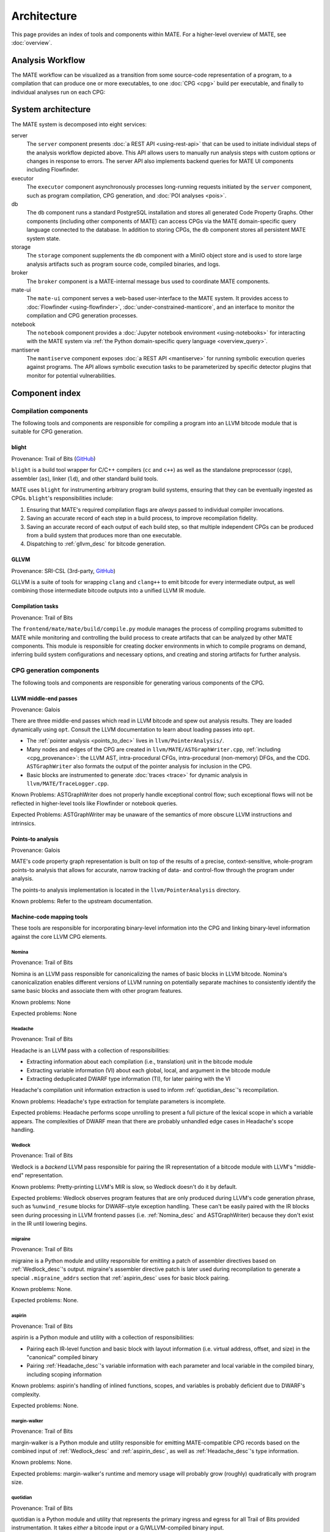 ############
Architecture
############

This page provides an index of tools and components within MATE. For a
higher-level overview of MATE, see :doc:`overview`.

.. _analysis_workflow:

Analysis Workflow
-----------------

The MATE workflow can be visualized as a transition from some source-code
representation of a program, to a compilation that can produce one or more
executables, to one :doc:`CPG <cpg>` build per executable, and finally to
individual analyses run on each CPG:

..
  NOTE(ww): Keep this up-to-date with the image below!
  Use https://flowchart.fun to re-render any changes.

  ~~~
  layout:
    name: dagre
    rankDir: LR
  ~~~

  ingest: Source tarball
    (compilation)
  ingest: Brokered challenge
    (compilation)
  ingest: C/C++ source file
    [compilation] compilation
      executable: binary, bitcode
        CPG build: CPG
          Manticore: (analysis)
          [analysis] POI framework: analysis results
      executable: binary, bitcode
        CPG build: CPG
          Manticore: (analysis)
          POI framework: (analysis)
      executable: binary, bitcode
        CPG build: CPG
          Manticore: (analysis)
          POI framework: (analysis)
      executable: binary, bitcode
        CPG build: CPG
          Manticore: (analysis)
          POI framework: (analysis)

.. image:: assets/mate-workflow.png

System architecture
-------------------

The MATE system is decomposed into eight services:

server
   The ``server`` component presents :doc:`a REST API <using-rest-api>` that can
   be used to initiate individual steps of the analysis workflow depicted above.
   This API allows users to manually run analysis steps with custom options or
   changes in response to errors. The server API also implements backend queries
   for MATE UI components including Flowfinder.

executor
   The ``executor`` component asynchronously processes long-running
   requests initiated by the ``server`` component, such as program
   compilation, CPG generation, and :doc:`POI analyses <pois>`.

db
   The ``db`` component runs a standard PostgreSQL installation and
   stores all generated Code Property Graphs. Other components
   (including other components of MATE) can access CPGs via the MATE
   domain-specific query language connected to the database. In addition
   to storing CPGs, the ``db`` component stores all persistent MATE
   system state.

storage
   The ``storage`` component supplements the ``db`` component with a
   MinIO object store and is used to store large analysis artifacts
   such as program source code, compiled binaries, and logs.

broker
   The ``broker`` component is a MATE-internal message bus used to
   coordinate MATE components.

mate-ui
   The ``mate-ui`` component serves a web-based user-interface to the MATE
   system. It provides access to :doc:`Flowfinder <using-flowfinder>`,
   :doc:`under-constrained-manticore`, and an interface to monitor the
   compilation and CPG generation processes.

notebook
   The ``notebook`` component provides a :doc:`Jupyter notebook environment
   <using-notebooks>` for interacting with the MATE system via :ref:`the Python
   domain-specific query language <overview_query>`.

mantiserve
   The ``mantiserve`` component exposes :doc:`a REST API <mantiserve>` for
   running symbolic execution queries against programs. The API allows symbolic
   execution tasks to be parameterized by specific detector plugins that monitor
   for potential vulnerabilities.

Component index
---------------

..
   For components which have a more extensive primary reference page (e.g.,
   POIs), the sections below should provide less detailed information and a link
   to the primary reference material.


Compilation components
======================

The following tools and components are responsible for compiling a program into an
LLVM bitcode module that is suitable for CPG generation.

.. _Blight_desc:

blight
~~~~~~

Provenance: Trail of Bits (`GitHub <https://github.com/trailofbits/blight>`__)

``blight`` is a build tool wrapper for C/C++ compilers (``cc`` and ``c++``) as well as the
standalone preprocessor (``cpp``), assembler (``as``), linker (``ld``), and other standard
build tools.

MATE uses ``blight`` for instrumenting arbitrary program build systems, ensuring that
they can be eventually ingested as CPGs. ``blight``'s responsibilities include:

#. Ensuring that MATE's required compilation flags are *always* passed to individual compiler
   invocations.
#. Saving an accurate record of each step in a build process, to improve recompilation fidelity.
#. Saving an accurate record of each output of each build step, so that multiple independent
   CPGs can be produced from a build system that produces more than one executable.
#. Dispatching to :ref:`gllvm_desc` for bitcode generation.

.. _gllvm_desc:

GLLVM
~~~~~

Provenance: SRI-CSL (3rd-party, `GitHub <https://github.com/SRI-CSL/gllvm>`__)

GLLVM is a suite of tools for wrapping ``clang`` and ``clang++`` to emit bitcode for every
intermediate output, as well combining those intermediate bitcode outputs into a unified
LLVM IR module.

.. _compile_desc:

Compilation tasks
~~~~~~~~~~~~~~~~~

Provenance: Trail of Bits

The ``frontend/mate/mate/build/compile.py`` module manages the process of
compiling programs submitted to MATE while monitoring and controlling the build
process to create artifacts that can be analyzed by other MATE components. This
module is responsible for creating docker environments in which to compile
programs on demand, inferring build system configurations and necessary
options, and creating and storing artifacts for further analysis.


CPG generation components
=========================

The following tools and components are responsible for generating various components of the CPG.

.. _LLVM_passes_desc:

LLVM middle-end passes
~~~~~~~~~~~~~~~~~~~~~~

Provenance: Galois

There are three middle-end passes which read in LLVM bitcode and spew out analysis results. They are loaded dynamically using ``opt``. Consult the LLVM documentation to learn about loading passes into ``opt``.

- The :ref:`pointer analysis <points_to_dec>` lives in ``llvm/PointerAnalysis/``.

- Many nodes and edges of the CPG are created in
  ``llvm/MATE/ASTGraphWriter.cpp``, :ref:`including <cpg_provenance>`: the LLVM
  AST, intra-procedural CFGs, intra-procedural (non-memory) DFGs, and the CDG.
  ``ASTGraphWriter`` also formats the output of the pointer analysis for
  inclusion in the CPG.

- Basic blocks are instrumented to generate :doc:`traces <trace>` for dynamic
  analysis in ``llvm/MATE/TraceLogger.cpp``.

Known Problems: ASTGraphWriter does not properly handle exceptional control
flow; such exceptional flows will not be reflected in higher-level tools like
Flowfinder or notebook queries.

Expected Problems: ASTGraphWriter may be unaware of the semantics of more
obscure LLVM instructions and intrinsics.

.. _points_to_dec:

Points-to analysis
~~~~~~~~~~~~~~~~~~

..
   TODO(lb, #1708): Link to upstream pointer analysis documentation

Provenance: Galois

MATE's code property graph representation is built on top of the results of a
precise, context-sensitive, whole-program points-to analysis that allows for
accurate, narrow tracking of data- and control-flow through the program under
analysis.

The points-to analysis implementation is located in the ``llvm/PointerAnalysis``
directory.

Known problems: Refer to the upstream documentation.

.. _Machine_desc:

Machine-code mapping tools
~~~~~~~~~~~~~~~~~~~~~~~~~~

These tools are responsible for incorporating binary-level information into the CPG and linking
binary-level information against the core LLVM CPG elements.

.. _Nomina_desc:

Nomina
++++++

Provenance: Trail of Bits

Nomina is an LLVM pass responsible for canonicalizing the names
of basic blocks in LLVM bitcode. Nomina's canonicalization enables
different versions of LLVM running on potentially separate machines
to consistently identify the same basic blocks and associate them
with other program features.

Known problems: None

Expected problems: None

.. _Headache_desc:

Headache
++++++++

Provenance: Trail of Bits

Headache is an LLVM pass with a collection of responsibilities:

- Extracting information about each compilation (i.e., translation) unit in the bitcode module
- Extracting variable information (VI) about each global, local, and argument in the bitcode module
- Extracting deduplicated DWARF type information (TI), for later pairing with the VI

Headache's compilation unit information extraction is used to inform :ref:`quotidian_desc`'s
recompilation.

Known problems: Headache's type extraction for template parameters is incomplete.

Expected problems: Headache performs scope unrolling to present a full picture of the lexical
scope in which a variable appears. The complexities of DWARF mean that there are probably
unhandled edge cases in Headache's scope handling.

.. _Wedlock_desc:

Wedlock
+++++++

Provenance: Trail of Bits

Wedlock is a *backend* LLVM pass responsible for pairing the IR representation of a bitcode
module with LLVM's "middle-end" representation.

Known problems: Pretty-printing LLVM's MIR is slow, so Wedlock doesn't do it by default.

Expected problems: Wedlock observes program features that are only produced during LLVM's code
generation phrase, such as ``%unwind_resume`` blocks for DWARF-style exception handling.
These can't be easily paired with the IR blocks seen during processing in LLVM frontend passes
(i.e. :ref:`Nomina_desc` and ASTGraphWriter) because they don't exist in the IR
until lowering begins.

.. _migrane_desc:

migraine
++++++++

Provenance: Trail of Bits

migraine is a Python module and utility responsible for emitting a patch of assembler directives
based on :ref:`Wedlock_desc`'s output. migraine's assembler directive patch is later used during
recompilation to generate a special ``.migraine_addrs`` section that :ref:`aspirin_desc` uses for
basic block pairing.

Known problems: None.

Expected problems: None.

.. _aspirin_desc:

aspirin
+++++++

Provenance: Trail of Bits

aspirin is a Python module and utility with a collection of responsibilities:

- Pairing each IR-level function and basic block with layout information
  (i.e. virtual address, offset, and size) in the "canonical" compiled binary
- Pairing :ref:`Headache_desc`'s variable information with each parameter and local variable in the
  compiled binary, including scoping information

Known problems: aspirin's handling of inlined functions, scopes, and variables is probably
deficient due to DWARF's complexity.

Expected problems: None.

.. _margin_walker_desc:

margin-walker
+++++++++++++

Provenance: Trail of Bits

margin-walker is a Python module and utility responsible for emitting MATE-compatible CPG records
based on the combined input of :ref:`Wedlock_desc` and :ref:`aspirin_desc`, as well as
:ref:`Headache_desc`'s type information.

Known problems: None.

Expected problems: margin-walker's runtime and memory usage will probably grow (roughly)
quadratically with program size.

.. _quotidian_desc:

quotidian
+++++++++

Provenance: Trail of Bits

quotidian is a Python module and utility that represents the primary ingress and egress for all Trail of Bits
provided instrumentation. It takes *either* a bitcode input *or* a G/WLLVM-compiled binary input.

quotidian does not require :ref:`Nomina_desc` to be run in the input bitcode beforehand. However,
failing to do so and using quotidian's bitcode elsewhere *will* cause canonicalization issues.

Known problems: None.

Expected problems: None.

Machine code mapping dependencies
+++++++++++++++++++++++++++++++++

The following depicts the dependency relations between various Trail of Bits tools and the JSONL ultimately
generated for insertion into the CPG.

.. image:: assets/tob-tool-graph.png
    :alt: Dependency relations between Trail of Bits tools and the CPG

The above image should be kept up-to-date with the following
MermaidJS specification::

    graph TD
    A[CPG JSONL] --> |margin-walker|E[Wedlock JSONL]
    A --> |margin-walker|L
    F --> |migraine|E
    F --> |migraine|G[Migraine patch]
    G --> E
    F --> |migraine|H[Unpatched ASM]
    E --> |wedlock|I[Headache IR]
    H --> |wedlock|I
    I --> |headache|J[Canonicalized IR]
    J --> |nomina|K[Uncanonicalized IR]
    K --> |clang|N[Source]
    M[Compiled binary] --> |llc|F[Migraine ASM]
    L[Aspirin JSONL] --> |aspirin|M
    L --> |aspirin|Q[headache VI JSONL]
    Q --> |headache|J
    P[headache TI JSONL] --> |headache|J
    O[CU JSONL] --> |headache|J
    A --> |margin-walker|P

Build tasks
~~~~~~~~~~~

Provenance: Trail of Bits

The ``frontend/mate/mate/build/build.py`` module manages the process of creating
CPGs for programs submitted to MATE. This module is responsible for creating
Docker environments in which to recompile programs and perform machine code
mapping, along with managing the overall CPG generation process. This module
also manages incorporating source code information in the CPG and applying
analysis signatures.

Analysis components
===================

.. _query_desc:

CPG Query API
~~~~~~~~~~~~~

Provenance: Galois

..
   The following sentence is duplicated in overview.rst; updates to one should
   be reflected in the other.

MATE provides a `SQLAlchemy <https://docs.sqlalchemy.org/en/13/>`_-based Domain
Specific Language (DSL) for querying the CPG, embedded in Python. It has
abstractions relevant to program analysis, for example, control- and data-flow
path queries. This interface abstracts the core property-graph representation
stored in the PostgreSQL database and provides a programmatic, object-based
interface. This query API is used to implement MATE's automated analyses and
user interface, and is also available to users via the Jupyter Notebook service.

The query API is implemented in the ``frontend/mate-query/mate_query/cpg``
directory.

See the :doc:`API documentation <api/MATE/modules>` for the API reference. This
documentation can also be accessed from Python code with the ``help`` function.
It may also be helpful to look at :doc:`cpg`, :doc:`schemata/cpg`, and `the LLVM
Language Reference <https://llvm.org/docs/LangRef.html#llvm-ptrmask-intrinsic>`_
to better understand the content of the CPG.

Context-free language reachability queries
~~~~~~~~~~~~~~~~~~~~~~~~~~~~~~~~~~~~~~~~~~

Provenance: Galois

In addition to the core query language, MATE provides specialized
queries for answering "context-free language" (CFL) reachability
queries. CFL-reachability queries are reachability queries on the
graph that impose additional constraints about the nodes or edges
visited by paths in the graph---for example, requiring the
control-flow paths along function invocation and return paths
represent matching control transfers that can be realized by concrete
executions. To support CFL-reachability queries, MATE implements a
general-purpose API for implementing graph traversals guided by a
specified push-down automata that tracks required conditions. MATE
includes built-in CFL-reachability analyses for precise control-flow,
dataflow, and call-graph queries. The CFL-reachability framework is
implemented in the modules ``frontend/mate-query/mate_query/db.py`` and
``frontend/mate-query/mate_query/cfl.py``. The module
``frontend/mate-query/mate_query/cpg/query/cfg_avoiding.py`` implements a wrapper
around the functionality for common vulnerability discovery queries
that require identifying control-flow paths within the program that do
not visit specific nodes.

POI framework
~~~~~~~~~~~~~

Provenance: Galois

The "Points of Interest" (POI) framework provides facilities to register,
run, and store results from automated analyses of the code property
graph. POI analyses are managed via a REST API implemented in
``frontend/mate/mate/server/api/analyses.py`` and are executed by the
``executor`` component.

POI analyses
~~~~~~~~~~~~

Provenance: Galois/Trail of Bits

MATE ships with a number of automated analyses that detect potential
vulnerabilities, called Points of Interest (POIs). These analyses are
implemented as Python modules in the ``frontend/mate/mate/poi/analysis``
directory.

See :doc:`pois` for more information.

User interface components
=========================

ui-client and Flowfinder
~~~~~~~~~~~~~~~~~~~~~~~~

Provenance: Galois

The ``ui-client`` directory includes the browser-based frontend
interface to the MATE system, implemented in Typescript using the
React framework. It provides a user-facing interfacing for monitoring
MATE system status and viewing analysis results. Backend queries
supporting the interface are executed by the ``server`` component and
implemented by modules in the ``frontend/mate/mate/server/api`` directory.

Flowfinder is a browser-based graphical user interface for accessing
the MATE CPG and exploring MATE analysis results. It is implemented
in Typescript using React and the cytoscape.js graph visualization
framework.

Mantiserve
~~~~~~~~~~

Provenance: Trail of Bits

MATE's symbolic execution capabilities are exposed via the Mantiserve component,
located in the ``mantiserve`` directory. Mantiserve provides a REST API for
configuring symbolic execution tasks, enabling detectors for a variety of bug
classes, and managing the lifecycle of individual runs of the underlying
Manticore symbolic execution platform. Mantiserve additionally adapts
Manticore's runtime environment, allowing Manticore runs to be isolated within
containers that are identical to the "normal" execution environment for a
target.

Mantiserve tasks are configured to run one or more "detectors," representing the
dynamic counterpart to MATE's static "POI" analyses. Each detector has access to
the MATE CPG for the targeted program, including a queryable graph
representation of the program's binary layout and debug information (via DWARF).
These detectors are written using Manticore's public plugin API, and are located
in the ``dwarfcore`` directory.
